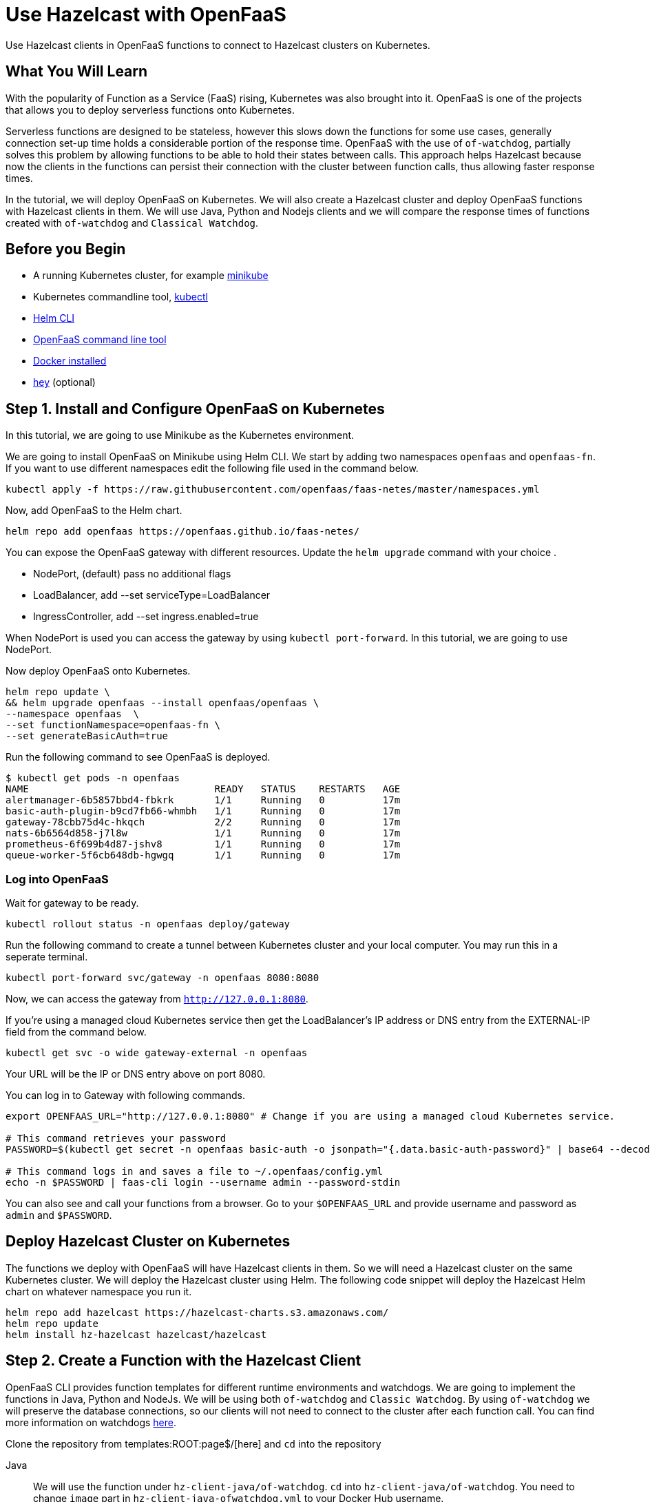 = Use Hazelcast with OpenFaaS
:templates-url: templates:ROOT:page$/
:page-layout: tutorial
:page-product: imdg
:page-categories: Cloud Native
:page-lang: java, node, python
:page-est-time: 5-10 mins
:description: Use Hazelcast clients in OpenFaaS functions to connect to Hazelcast clusters on Kubernetes.

{description}

== What You Will Learn

With the popularity of Function as a Service (FaaS) rising, Kubernetes was also brought into it. OpenFaaS is one of the projects that allows you to deploy serverless functions onto Kubernetes.

Serverless functions are designed to be stateless, however this slows down the functions for some use cases, generally connection set-up time holds a considerable portion of the response time. OpenFaaS with the use of `of-watchdog`, partially solves this problem by allowing functions to be able to hold their states between calls. This approach helps Hazelcast because now the clients in the functions can persist their connection with the cluster between function calls, thus allowing faster response times.

In the tutorial, we will deploy OpenFaaS on Kubernetes. We will also create a Hazelcast cluster and deploy OpenFaaS functions with Hazelcast clients in them. We will use Java, Python and Nodejs clients and we will compare the response times of functions created with `of-watchdog` and `Classical Watchdog`.

== Before you Begin

- A running Kubernetes cluster, for example https://v1-18.docs.kubernetes.io/docs/tasks/tools/install-minikube/[minikube]

- Kubernetes commandline tool, https://v1-18.docs.kubernetes.io/docs/tasks/tools/install-kubectl/[kubectl]

- https://helm.sh/docs/intro/install/[Helm CLI]

- https://docs.openfaas.com/cli/install/[OpenFaaS command line tool]

- https://docs.docker.com/engine/install/[Docker installed]

- https://github.com/rakyll/hey#installation[hey] (optional)


== Step 1. Install and Configure OpenFaaS on Kubernetes

In this tutorial, we are going to use Minikube as the Kubernetes environment.

We are going to install OpenFaaS on Minikube using Helm CLI. We start by adding two namespaces `openfaas` and `openfaas-fn`. If you want to use different namespaces edit the following file used in the command below.

[bash]
```
kubectl apply -f https://raw.githubusercontent.com/openfaas/faas-netes/master/namespaces.yml
```

Now, add OpenFaaS to the Helm chart.

[bash]
```
helm repo add openfaas https://openfaas.github.io/faas-netes/
```

You can expose the OpenFaaS gateway with different resources. Update the `helm upgrade` command with your choice . 

- NodePort, (default) pass no additional flags
- LoadBalancer, add --set serviceType=LoadBalancer
- IngressController, add --set ingress.enabled=true

When NodePort is used you can access the gateway by using `kubectl port-forward`. In this tutorial, we are going to use NodePort.

Now deploy OpenFaaS onto Kubernetes.

[bash]
```
helm repo update \
&& helm upgrade openfaas --install openfaas/openfaas \
--namespace openfaas  \
--set functionNamespace=openfaas-fn \
--set generateBasicAuth=true
```

Run the following command to see OpenFaaS is deployed.
```
$ kubectl get pods -n openfaas
NAME                                READY   STATUS    RESTARTS   AGE
alertmanager-6b5857bbd4-fbkrk       1/1     Running   0          17m
basic-auth-plugin-b9cd7fb66-whmbh   1/1     Running   0          17m
gateway-78cbb75d4c-hkqch            2/2     Running   0          17m
nats-6b6564d858-j7l8w               1/1     Running   0          17m
prometheus-6f699b4d87-jshv8         1/1     Running   0          17m
queue-worker-5f6cb648db-hgwgq       1/1     Running   0          17m
```

=== Log into OpenFaaS

Wait for gateway to be ready.

[bash]
```
kubectl rollout status -n openfaas deploy/gateway
```

Run the following command to create a tunnel between Kubernetes cluster and your local computer. You may run this in a seperate terminal.

[bash]
```
kubectl port-forward svc/gateway -n openfaas 8080:8080
```

Now, we can access the gateway from `http://127.0.0.1:8080`.

If you're using a managed cloud Kubernetes service then get the LoadBalancer's IP address or DNS entry from the EXTERNAL-IP field from the command below.

[bash]
```
kubectl get svc -o wide gateway-external -n openfaas
```

Your URL will be the IP or DNS entry above on port 8080.

You can log in to Gateway with following commands.

[bash]
```
export OPENFAAS_URL="http://127.0.0.1:8080" # Change if you are using a managed cloud Kubernetes service.

# This command retrieves your password
PASSWORD=$(kubectl get secret -n openfaas basic-auth -o jsonpath="{.data.basic-auth-password}" | base64 --decode; echo)

# This command logs in and saves a file to ~/.openfaas/config.yml
echo -n $PASSWORD | faas-cli login --username admin --password-stdin
```

You can also see and call your functions from a browser. Go to your `$OPENFAAS_URL` and provide username and password as `admin` and `$PASSWORD`.

== Deploy Hazelcast Cluster on Kubernetes 

The functions we deploy with OpenFaaS will have Hazelcast clients in them. So we will need a Hazelcast cluster on the same Kubernetes cluster. We will deploy the Hazelcast cluster using Helm. The following code snippet will deploy the Hazelcast Helm chart on whatever namespace you run it.

[bash]
```
helm repo add hazelcast https://hazelcast-charts.s3.amazonaws.com/
helm repo update
helm install hz-hazelcast hazelcast/hazelcast
```
== Step 2. Create a Function with the Hazelcast Client

OpenFaaS CLI provides function templates for different runtime environments and watchdogs. We are going to implement the functions in Java, Python and NodeJs. We will be using both `of-watchdog` and `Classic Watchdog`. By using `of-watchdog` we will preserve the database connections, so our clients will not need to connect to the cluster after each function call. You can find more information on watchdogs https://docs.openfaas.com/architecture/watchdog/[here].

Clone the repository from {templates-url}[here] and `cd` into the repository

[tabs]
====
Java::
+
--
We will use the function under `hz-client-java/of-watchdog`. `cd` into `hz-client-java/of-watchdog`. You need to change `image` part in `hz-client-java-ofwatchdog.yml` to your Docker Hub username.

NOTE: If you are not using a local Kubernetes cluster, you will also need to change the `gateway` section in `hz-client-java-ofwatchdog.yml` with the value of `OPENFAAS_URL` environment variable you created before.

NOTE: If you deployed your Hazelcast cluster in a namespace other than `default` do not forget to change the `default` in `config.getNetworkConfig().addAddress` to your namespace in the file `hz-client-java-ofwatchdog/src/.../Handler.java'.

After the change you can build, push and deploy your functions using the following command.
```
faas-cli up -f hz-client-java-ofwatchdog.yml  
```

--

Python::
+
--

We will use the function under `hz-client-python/of-watchdog`. `cd` into `hz-client-python/of-watchdog`. You need to change `image` part in `hz-client-python-ofwatchdog.yml` to your Docker Hub username

NOTE: If you are not using a local Kubernetes cluster, you will also need to change the `gateway` section in `hz-client-python-ofwatchdog.yml` with the value of `OPENFAAS_URL` environment variable you created before.

NOTE: If you deployed your Hazelcast cluster in a namespace other than `default` do not forget to change the `default` in `cluster_members` to your namespace in the file 'hz-client-python-ofwatchdog/handler.py'.

After the change you can build, push and deploy your functions by the following command.

```
faas template pull https://github.com/openfaas-incubator/python-flask-template #Needed for building the image from template
faas-cli up -f  hz-client-python-ofwatchdog.yml  --build-arg "TEST_ENABLED=false"
```


--

Nodejs::
+
--

We will use the function under `hz-client-node/of-watchdog`. `cd` into `hz-client-node/of-watchdog`. You need to change `image` part in `hz-client-node-ofwatchdog.yml` to your Docker Hub username.

NOTE: If you are not using a local Kubernetes cluster, you will also need to change the `gateway` section in `hz-client-node-ofwatchdog.yml` with the value of `OPENFAAS_URL` environment variable you created before.

NOTE: If you deployed your Hazelcast cluster in a namespace other than `default` do not forget to change the `default` in `clusterMembers` to your namespace in the file 'hz-client-node-ofwatchdog/handler.js'.

After the change you can build, push and deploy your functions by the following command.
```
faas-cli up -f hz-client-node-ofwatchdog.yml
```


--
====

== Step 3. Trigger the Functions 

Every deployed function will have http triggers at `<gateway_address>/function/<function-name>`. 

After deploying the functions using `faas-cli up` or `faas-cli deploy`, you may choose invoke them by using curl, `faas-cli invoke` or the browser. We are going to use https://github.com/rakyll/hey[hey] project to invoke the functions.

[tabs]
====
Java::
+
--
You can call the function with the following command.

```
hey -n 100 -c 4 ${OPENFAAS_URL}/function/hz-client-java-ofwatchdog
```

This will invoke the function 100 times using 4 concurrent workers.
--
Python::
+
--
You can call the function with the following command.

```
hey -n 100 -c 4 ${OPENFAAS_URL}/function/hz-client-python-ofwatchdog
```

This will invoke the function 100 times using 4 concurrent workers.
--
Nodejs::
+
--
You can call the function with the following command.

```
hey -n 100 -c 4 ${OPENFAAS_URL}/function/hz-client-node-ofwatchdog
```

This will invoke the function 100 times using 4 concurrent workers.
--
====

The watchdogs used in these functions allowed us to use the same Hazelcast Client connecting to the cluster. We can also see the difference in time by deploying the same functions with the `Classic Watchdog`. 

Java does not have templates with `Classical Watchdog`. So the next section will only available for `Python` and `Nodejs`.

[tabs]
====
Python::
+
--
Change the `image` section in `hz-client-python/classic-watchdog/hz-client-python-classic.yml`.

NOTE: If you are not using a local Kubernetes cluster, you will also need to change the `gateway` section in `hz-client-python-classic.yml` with the value of `OPENFAAS_URL` environment variable you created before.

NOTE: If you deployed your Hazelcast cluster in a namespace other than `default` do not forget to change the `default` in `cluster_members` to your namespace in the file 'hz-client-python-classic/handler.py'.

Now, you can deploy the function with the following command.

```
faas-cli up -f hz-client-python-classic.yml
```

We are going to call the functions as follows:

```
hey -n 100 -c 4 ${OPENFAAS_URL}/function/hz-client-python-classic
```

This will invoke the function 100 times using 4 concurrent workers.
--
Nodejs::
+
--
Change the `image` section in `hz-client-node/classic-watchdog/hz-client-node-classic.yml`.

NOTE: If you are not using a local Kubernetes cluster, you will also need to change the `gateway` section in `hz-client-node-ofwatchdog.yml` with the value of `OPENFAAS_URL` environment variable you created before.

NOTE: If you deployed your Hazelcast cluster in a namespace other than `default` do not forget to change the `default` in `clusterMembers` to your namespace in the file 'hz-client-node-classic/handler.js'.

Now, you can deploy the function with the following command.

```
faas-cli up -f hz-client-node-classic.yml
```

We are going to call the functions as follows:

```
hey -n 100 -c 4 ${OPENFAAS_URL}/function/hz-client-node-classic
```

This will invoke the function 100 times using 4 concurrent workers.
--
====

Comparing the two deployed versions for `of-watchdog` and `Classic Watchdog`, you should see dramatic results between response times.Because `of-watchdog` allows clients to persist their connection, it will be considerably faster.

== Summary

In this tutorial we deployed OpenFaaS on Kubernetes then we created a Hazelcast cluster for our Hazelcast clients in functions. We first used `of-watchdog` as the watchdog for our functions. After seeing the results of `of-watchdog`, we deployed our functions with `Classic Watchdog`. Comparing these two we stated using `of-watchdog` with Hazelcast clients is by far the better option.

== See Also

- xref:kubernetes.adoc[]

- xref:kubernetes-ssl.adoc[]

